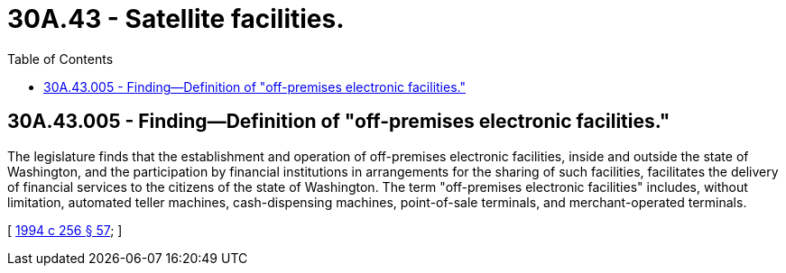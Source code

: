 = 30A.43 - Satellite facilities.
:toc:

== 30A.43.005 - Finding—Definition of "off-premises electronic facilities."
The legislature finds that the establishment and operation of off-premises electronic facilities, inside and outside the state of Washington, and the participation by financial institutions in arrangements for the sharing of such facilities, facilitates the delivery of financial services to the citizens of the state of Washington. The term "off-premises electronic facilities" includes, without limitation, automated teller machines, cash-dispensing machines, point-of-sale terminals, and merchant-operated terminals.

[ http://lawfilesext.leg.wa.gov/biennium/1993-94/Pdf/Bills/Session%20Laws/Senate/6285.SL.pdf?cite=1994%20c%20256%20§%2057[1994 c 256 § 57]; ]


